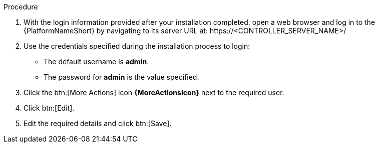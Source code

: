 [id="controller-logging-in"]

.Procedure

. With the login information provided after your installation completed, open a web browser and log in to the {PlatformNameShort} by navigating to its server URL at: \https://<CONTROLLER_SERVER_NAME>/
. Use the credentials specified during the installation process to login:

* The default username is *admin*. 
* The password for *admin* is the value specified.

. Click the btn:[More Actions] icon *{MoreActionsIcon}* next to the required user.
. Click btn:[Edit].
. Edit the required details and click btn:[Save].
